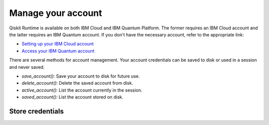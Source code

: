 Manage your account
=================================

Qiskit Runtime is available on both IBM Cloud and IBM Quantum Platform. The former requires an IBM Cloud account and the latter requires an IBM Quantum account. If you don't have the necessary account, refer to the appropriate link:

* `Setting up your IBM Cloud account <https://cloud.ibm.com/docs/account?topic=account-account-getting-started>`__
* `Access your IBM Quantum account <https://quantum-computing.ibm.com/account>`__

There are several methods for account management. Your account credentials can be saved to disk or used in a session and never saved.

* `save_account()`: Save your account to disk for future use.
* `delete_account()`: Delete the saved account from disk.
* `active_account()`: List the account currently in the session.
* `saved_account()`: List the account stored on disk.

Store credentials
-----------------
